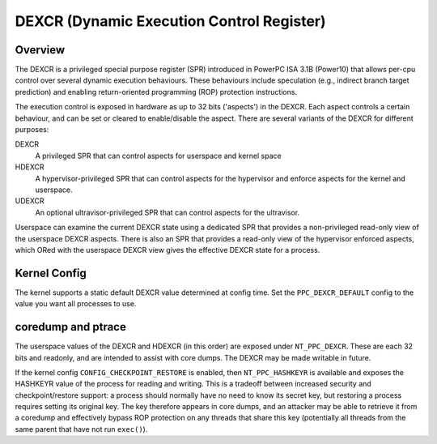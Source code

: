 .. SPDX-License-Identifier: GPL-2.0-or-later

==========================================
DEXCR (Dynamic Execution Control Register)
==========================================

Overview
========

The DEXCR is a privileged special purpose register (SPR) introduced in
PowerPC ISA 3.1B (Power10) that allows per-cpu control over several dynamic
execution behaviours. These behaviours include speculation (e.g., indirect
branch target prediction) and enabling return-oriented programming (ROP)
protection instructions.

The execution control is exposed in hardware as up to 32 bits ('aspects') in
the DEXCR. Each aspect controls a certain behaviour, and can be set or cleared
to enable/disable the aspect. There are several variants of the DEXCR for
different purposes:

DEXCR
    A privileged SPR that can control aspects for userspace and kernel space
HDEXCR
    A hypervisor-privileged SPR that can control aspects for the hypervisor and
    enforce aspects for the kernel and userspace.
UDEXCR
    An optional ultravisor-privileged SPR that can control aspects for the ultravisor.

Userspace can examine the current DEXCR state using a dedicated SPR that
provides a non-privileged read-only view of the userspace DEXCR aspects.
There is also an SPR that provides a read-only view of the hypervisor enforced
aspects, which ORed with the userspace DEXCR view gives the effective DEXCR
state for a process.


Kernel Config
=============

The kernel supports a static default DEXCR value determined at config time.
Set the ``PPC_DEXCR_DEFAULT`` config to the value you want all processes to
use.


coredump and ptrace
===================

The userspace values of the DEXCR and HDEXCR (in this order) are exposed under
``NT_PPC_DEXCR``. These are each 32 bits and readonly, and are intended to
assist with core dumps. The DEXCR may be made writable in future.

If the kernel config ``CONFIG_CHECKPOINT_RESTORE`` is enabled, then
``NT_PPC_HASHKEYR`` is available and exposes the HASHKEYR value of the process
for reading and writing. This is a tradeoff between increased security and
checkpoint/restore support: a process should normally have no need to know its
secret key, but restoring a process requires setting its original key. The key
therefore appears in core dumps, and an attacker may be able to retrieve it from
a coredump and effectively bypass ROP protection on any threads that share this
key (potentially all threads from the same parent that have not run ``exec()``).
